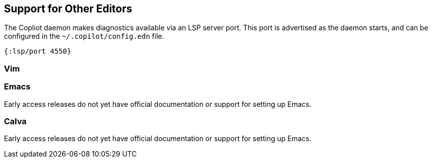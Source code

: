 == Support for Other Editors

The Copliot daemon makes diagnostics available via an LSP server port.
This port is advertised as the daemon starts, and can be configured
in the `~/.copilot/config.edn` file.

[source, clojure]
-----
{:lsp/port 4550}
-----

=== Vim


=== Emacs

Early access releases do not yet have official documentation or support
for setting up Emacs.

=== Calva

Early access releases do not yet have official documentation or support
for setting up Emacs.

